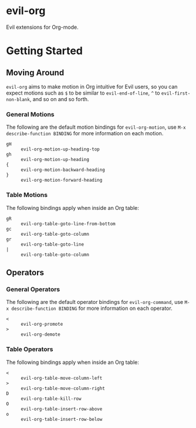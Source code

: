 * evil-org

Evil extensions for Org-mode.

* Getting Started

** Moving Around

=evil-org= aims to make motion in Org intuitive for Evil users,
so you can expect motions such as ~$~ to be similar to ~evil-end-of-line~,
~^~ to ~evil-first-non-blank~, and so on and so forth.

*** General Motions

The following are the default motion bindings for =evil-org-motion=, use
~M-x describe-function BINDING~ for more information on each motion.

- ~gH~ :: ~evil-org-motion-up-heading-top~
- ~gh~ :: ~evil-org-motion-up-heading~
- ~{~  :: ~evil-org-motion-backward-heading~
- ~}~  :: ~evil-org-motion-forward-heading~

*** Table Motions

The following bindings apply when inside an Org table:

- ~gR~ :: ~evil-org-table-goto-line-from-bottom~
- ~gc~ :: ~evil-org-table-goto-column~
- ~gr~ :: ~evil-org-table-goto-line~
- ~|~  :: ~evil-org-table-goto-column~

** Operators

*** General Operators

The following are the default operator bindings for =evil-org-command=, use
~M-x describe-function BINDING~ for more information on each operator.

- ~<~ :: ~evil-org-promote~
- ~>~ :: ~evil-org-demote~

*** Table Operators

The following bindings apply when inside an Org table:

- ~<~ :: ~evil-org-table-move-column-left~
- ~>~ :: ~evil-org-table-move-column-right~
- ~D~ :: ~evil-org-table-kill-row~
- ~O~ :: ~evil-org-table-insert-row-above~
- ~o~ :: ~evil-org-table-insert-row-below~
